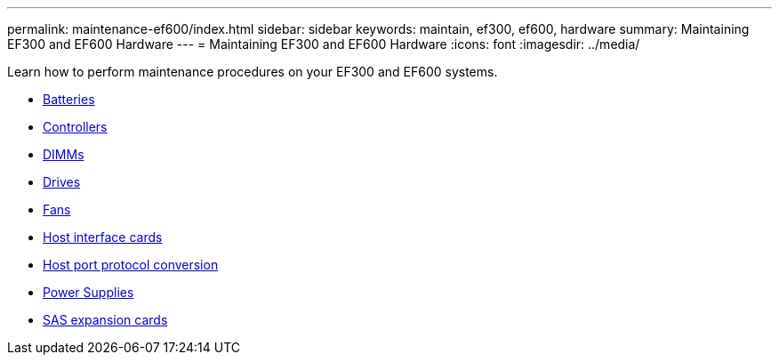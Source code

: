 ---
permalink: maintenance-ef600/index.html
sidebar: sidebar
keywords: maintain, ef300, ef600, hardware
summary: Maintaining EF300 and EF600 Hardware
---
= Maintaining EF300 and EF600 Hardware
:icons: font
:imagesdir: ../media/

[.lead]
Learn how to perform maintenance procedures on your EF300 and EF600 systems.

* xref:concept_batteries_wombat.adoc[Batteries]
* xref:concept_controllers_wombat.adoc[Controllers]
* xref:concept_dimms_wombat.adoc[DIMMs]
* xref:concept_drives_wombat.adoc[Drives]
* xref:concept_fans_wombat.adoc[Fans]
* xref:concept_host_interface_cards_wombat.adoc[Host interface cards]
* xref:concept_host_port_protocol_conversion_wombat.adoc[Host port protocol conversion]
* xref:concept_power_supplies_wombat.adoc[Power Supplies]
* xref:concept_sas_expansion_cards_wombat.adoc[SAS expansion cards]
